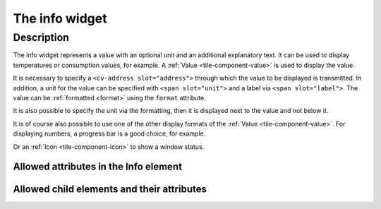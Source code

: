 .. _tile-info:

The info widget
===============

.. api-doc:: cv.ui.structure.tile.Controller

Description
-----------

The info widget represents a value with an optional unit and an additional explanatory text.
It can be used to display temperatures or consumption values, for example.
A :ref:`Value <tile-component-value>` is used to display the value.

.. widget-example::

    <settings design="tile">
        <screenshot name="cv-info" margin="0 10 10 0">
            <data address="1/4/2">21.5</data>
        </screenshot>
    </settings>
    <cv-info format="%.2f">
        <cv-address slot="address" mode="read" transform="DPT:9.001">1/4/2</cv-address>
        <span slot="label">Living room</span>
        <span slot="unit">°C</span>
    </cv-info>

It is necessary to specify a ``<cv-address slot="address">`` through which the value to be displayed is transmitted.
In addition, a unit for the value can be specified with ``<span slot="unit">`` and a label
via ``<span slot="label">``. The value can be :ref:`formatted <format>` using the ``format`` attribute.

It is also possible to specify the unit via the formatting, then it is displayed next to the value and not
below it.

.. widget-example::

    <settings design="tile">
        <screenshot name="cv-info-format" margin="0 10 10 0">
            <data address="1/4/2">21.5</data>
        </screenshot>
    </settings>
    <cv-info format="%.1f°C">
        <cv-address slot="address" mode="read" transform="DPT:9.001">1/4/2</cv-address>
        <span slot="label">Living room</span>
    </cv-info>

It is of course also possible to use one of the other display formats of the :ref:`Value <tile-component-value>`.
For displaying numbers, a progress bar is a good choice, for example.

.. widget-example::

    <settings design="tile">
        <screenshot name="cv-info-progress" margin="0 10 10 0">
            <data address="1/4/2">66</data>
        </screenshot>
    </settings>
    <cv-info format="%d%%">
        <cv-address slot="address" mode="read" transform="DPT:5.001">1/4/2</cv-address>
        <cv-round-progress slot="value-component" type="semiCircle"/>
        <span slot="label">Volume</span>
    </cv-info>

Or an :ref:`Icon <tile-component-icon>` to show a window status.

.. widget-example::
    :shots-per-row: 2

    <settings design="tile">
        <screenshot name="cv-info-icon-closed" margin="0 10 10 0">
            <data address="1/4/2">0</data>
            <caption>Window closed</caption>
        </screenshot>
        <screenshot name="cv-info-icon-opened" margin="0 10 10 0">
            <data address="1/4/2">1</data>
            <caption>Window opened</caption>
        </screenshot>
    </settings>
    <cv-meta>
        <cv-mapping name="WindowOpen">
            <entry value="0">knxuf-fts_window_1w</entry>
            <entry value="1">knxuf-fts_window_1w_open</entry>
        </cv-mapping>
        <cv-styling name="WindowOpen">
            <entry value="0">green</entry>
            <entry value="1">red</entry>
        </cv-styling>
    </cv-meta>
    <cv-info mapping="WindowOpen" styling="WindowOpen">
        <cv-address slot="address" mode="read" transform="DPT:1.001">1/4/2</cv-address>
        <cv-icon slot="value-component" size="xxx-large"/>
        <span slot="label">Window LR</span>
    </cv-info>


Allowed attributes in the Info element
^^^^^^^^^^^^^^^^^^^^^^^^^^^^^^^^^^^^^^

.. parameter-information:: cv-info tile


Allowed child elements and their attributes
^^^^^^^^^^^^^^^^^^^^^^^^^^^^^^^^^^^^^^^^^^^

.. elements-information:: cv-info tile

